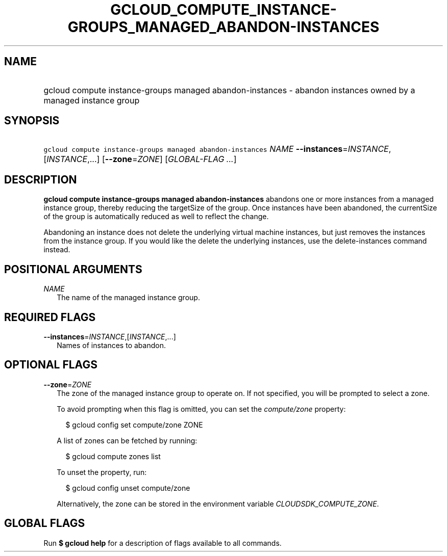 
.TH "GCLOUD_COMPUTE_INSTANCE\-GROUPS_MANAGED_ABANDON\-INSTANCES" 1



.SH "NAME"
.HP
gcloud compute instance\-groups managed abandon\-instances \- abandon instances owned by a managed instance group



.SH "SYNOPSIS"
.HP
\f5gcloud compute instance\-groups managed abandon\-instances\fR \fINAME\fR \fB\-\-instances\fR=\fIINSTANCE\fR,[\fIINSTANCE\fR,...] [\fB\-\-zone\fR=\fIZONE\fR] [\fIGLOBAL\-FLAG\ ...\fR]



.SH "DESCRIPTION"

\fBgcloud compute instance\-groups managed abandon\-instances\fR abandons one or
more instances from a managed instance group, thereby reducing the targetSize of
the group. Once instances have been abandoned, the currentSize of the group is
automatically reduced as well to reflect the change.

Abandoning an instance does not delete the underlying virtual machine instances,
but just removes the instances from the instance group. If you would like the
delete the underlying instances, use the delete\-instances command instead.



.SH "POSITIONAL ARGUMENTS"

\fINAME\fR
.RS 2m
The name of the managed instance group.


.RE

.SH "REQUIRED FLAGS"

\fB\-\-instances\fR=\fIINSTANCE\fR,[\fIINSTANCE\fR,...]
.RS 2m
Names of instances to abandon.


.RE

.SH "OPTIONAL FLAGS"

\fB\-\-zone\fR=\fIZONE\fR
.RS 2m
The zone of the managed instance group to operate on. If not specified, you will
be prompted to select a zone.

To avoid prompting when this flag is omitted, you can set the
\f5\fIcompute/zone\fR\fR property:

.RS 2m
$ gcloud config set compute/zone ZONE
.RE

A list of zones can be fetched by running:

.RS 2m
$ gcloud compute zones list
.RE

To unset the property, run:

.RS 2m
$ gcloud config unset compute/zone
.RE

Alternatively, the zone can be stored in the environment variable
\f5\fICLOUDSDK_COMPUTE_ZONE\fR\fR.


.RE

.SH "GLOBAL FLAGS"

Run \fB$ gcloud help\fR for a description of flags available to all commands.
